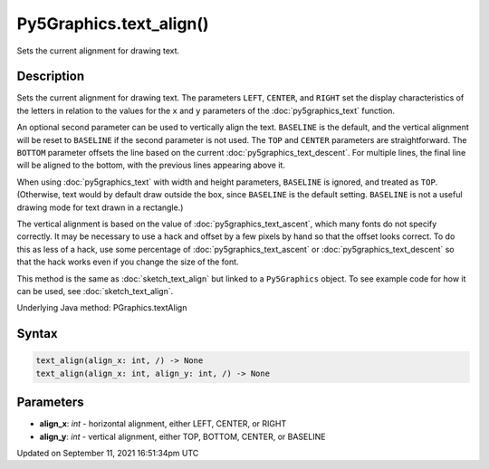Py5Graphics.text_align()
========================

Sets the current alignment for drawing text.

Description
-----------

Sets the current alignment for drawing text. The parameters ``LEFT``, ``CENTER``, and ``RIGHT`` set the display characteristics of the letters in relation to the values for the ``x`` and ``y`` parameters of the :doc:`py5graphics_text` function.
 
An optional second parameter can be used to vertically align the text. ``BASELINE`` is the default, and the vertical alignment will be reset to ``BASELINE`` if the second parameter is not used. The ``TOP`` and ``CENTER`` parameters are straightforward. The ``BOTTOM`` parameter offsets the line based on the current :doc:`py5graphics_text_descent`. For multiple lines, the final line will be aligned to the bottom, with the previous lines appearing above it.
 
When using :doc:`py5graphics_text` with width and height parameters, ``BASELINE`` is ignored, and treated as ``TOP``. (Otherwise, text would by default draw outside the box, since ``BASELINE`` is the default setting. ``BASELINE`` is not a useful drawing mode for text drawn in a rectangle.)
 
The vertical alignment is based on the value of :doc:`py5graphics_text_ascent`, which many fonts do not specify correctly. It may be necessary to use a hack and offset by a few pixels by hand so that the offset looks correct. To do this as less of a hack, use some percentage of :doc:`py5graphics_text_ascent` or :doc:`py5graphics_text_descent` so that the hack works even if you change the size of the font.

This method is the same as :doc:`sketch_text_align` but linked to a ``Py5Graphics`` object. To see example code for how it can be used, see :doc:`sketch_text_align`.

Underlying Java method: PGraphics.textAlign

Syntax
------

.. code:: python

    text_align(align_x: int, /) -> None
    text_align(align_x: int, align_y: int, /) -> None

Parameters
----------

* **align_x**: `int` - horizontal alignment, either LEFT, CENTER, or RIGHT
* **align_y**: `int` - vertical alignment, either TOP, BOTTOM, CENTER, or BASELINE


Updated on September 11, 2021 16:51:34pm UTC

